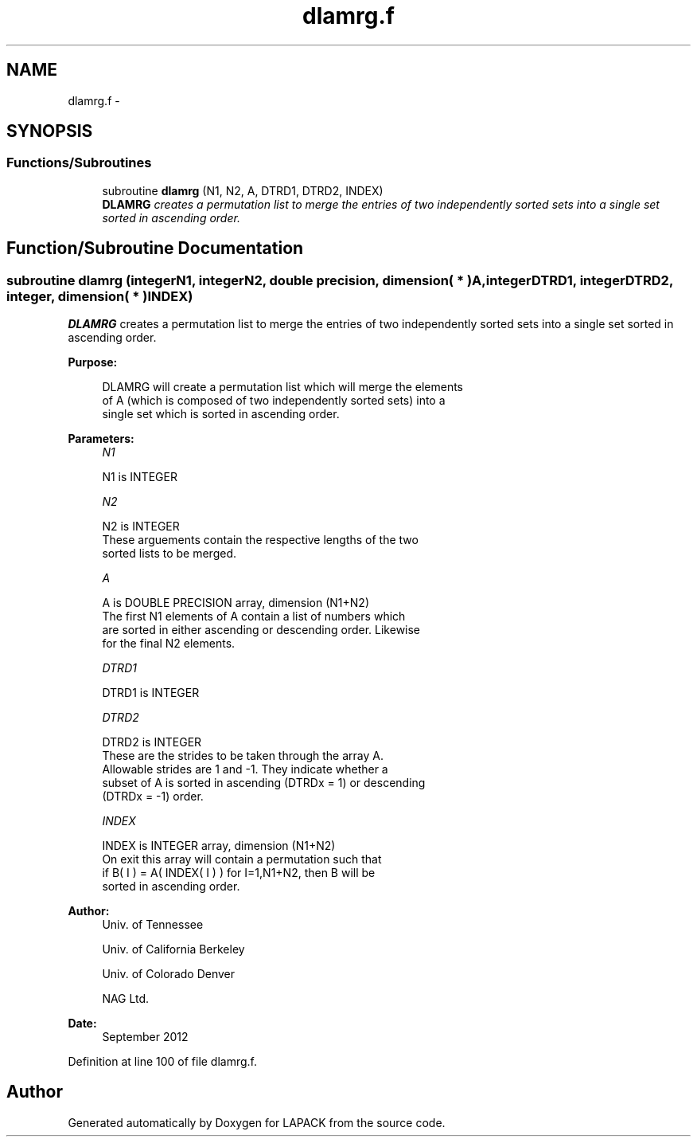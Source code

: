 .TH "dlamrg.f" 3 "Sat Nov 16 2013" "Version 3.4.2" "LAPACK" \" -*- nroff -*-
.ad l
.nh
.SH NAME
dlamrg.f \- 
.SH SYNOPSIS
.br
.PP
.SS "Functions/Subroutines"

.in +1c
.ti -1c
.RI "subroutine \fBdlamrg\fP (N1, N2, A, DTRD1, DTRD2, INDEX)"
.br
.RI "\fI\fBDLAMRG\fP creates a permutation list to merge the entries of two independently sorted sets into a single set sorted in ascending order\&. \fP"
.in -1c
.SH "Function/Subroutine Documentation"
.PP 
.SS "subroutine dlamrg (integerN1, integerN2, double precision, dimension( * )A, integerDTRD1, integerDTRD2, integer, dimension( * )INDEX)"

.PP
\fBDLAMRG\fP creates a permutation list to merge the entries of two independently sorted sets into a single set sorted in ascending order\&.  
.PP
\fBPurpose: \fP
.RS 4

.PP
.nf
 DLAMRG will create a permutation list which will merge the elements
 of A (which is composed of two independently sorted sets) into a
 single set which is sorted in ascending order.
.fi
.PP
 
.RE
.PP
\fBParameters:\fP
.RS 4
\fIN1\fP 
.PP
.nf
          N1 is INTEGER
.fi
.PP
.br
\fIN2\fP 
.PP
.nf
          N2 is INTEGER
         These arguements contain the respective lengths of the two
         sorted lists to be merged.
.fi
.PP
.br
\fIA\fP 
.PP
.nf
          A is DOUBLE PRECISION array, dimension (N1+N2)
         The first N1 elements of A contain a list of numbers which
         are sorted in either ascending or descending order.  Likewise
         for the final N2 elements.
.fi
.PP
.br
\fIDTRD1\fP 
.PP
.nf
          DTRD1 is INTEGER
.fi
.PP
.br
\fIDTRD2\fP 
.PP
.nf
          DTRD2 is INTEGER
         These are the strides to be taken through the array A.
         Allowable strides are 1 and -1.  They indicate whether a
         subset of A is sorted in ascending (DTRDx = 1) or descending
         (DTRDx = -1) order.
.fi
.PP
.br
\fIINDEX\fP 
.PP
.nf
          INDEX is INTEGER array, dimension (N1+N2)
         On exit this array will contain a permutation such that
         if B( I ) = A( INDEX( I ) ) for I=1,N1+N2, then B will be
         sorted in ascending order.
.fi
.PP
 
.RE
.PP
\fBAuthor:\fP
.RS 4
Univ\&. of Tennessee 
.PP
Univ\&. of California Berkeley 
.PP
Univ\&. of Colorado Denver 
.PP
NAG Ltd\&. 
.RE
.PP
\fBDate:\fP
.RS 4
September 2012 
.RE
.PP

.PP
Definition at line 100 of file dlamrg\&.f\&.
.SH "Author"
.PP 
Generated automatically by Doxygen for LAPACK from the source code\&.
